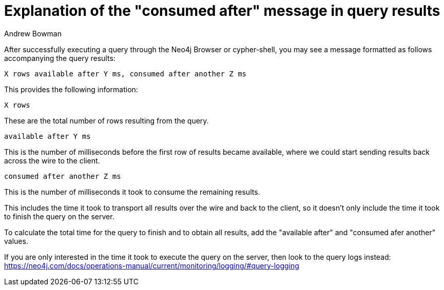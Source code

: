 = Explanation of the "consumed after" message in query results
:slug: explanation-of-consumed-after-message-in-query-results
:author: Andrew Bowman
:category: cypher
:tags: cypher
:neo4j-versions: 3.0, 3.1, 3.2, 3.3, 3.4, 3.5, 4.0, 4.1, 4.2

After successfully executing a query through the Neo4j Browser or cypher-shell, you may see a message formatted as follows accompanying the query results:

```
X rows available after Y ms, consumed after another Z ms
```

This provides the following information:

```
X rows
```

These are the total number of rows resulting from the query.

```
available after Y ms
```

This is the number of milliseconds before the first row of results became available, where we could start sending results back across the wire to the client.

```
consumed after another Z ms
```

This is the number of milliseconds it took to consume the remaining results.

This includes the time it took to transport all results over the wire and back to the client, so it doesn't only include the time it took to finish the query on the server.

To calculate the total time for the query to finish and to obtain all results, add the "available after" and "consumed afer another" values.

If you are only interested in the time it took to execute the query on the server, then look to the query logs instead:
https://neo4j.com/docs/operations-manual/current/monitoring/logging/#query-logging